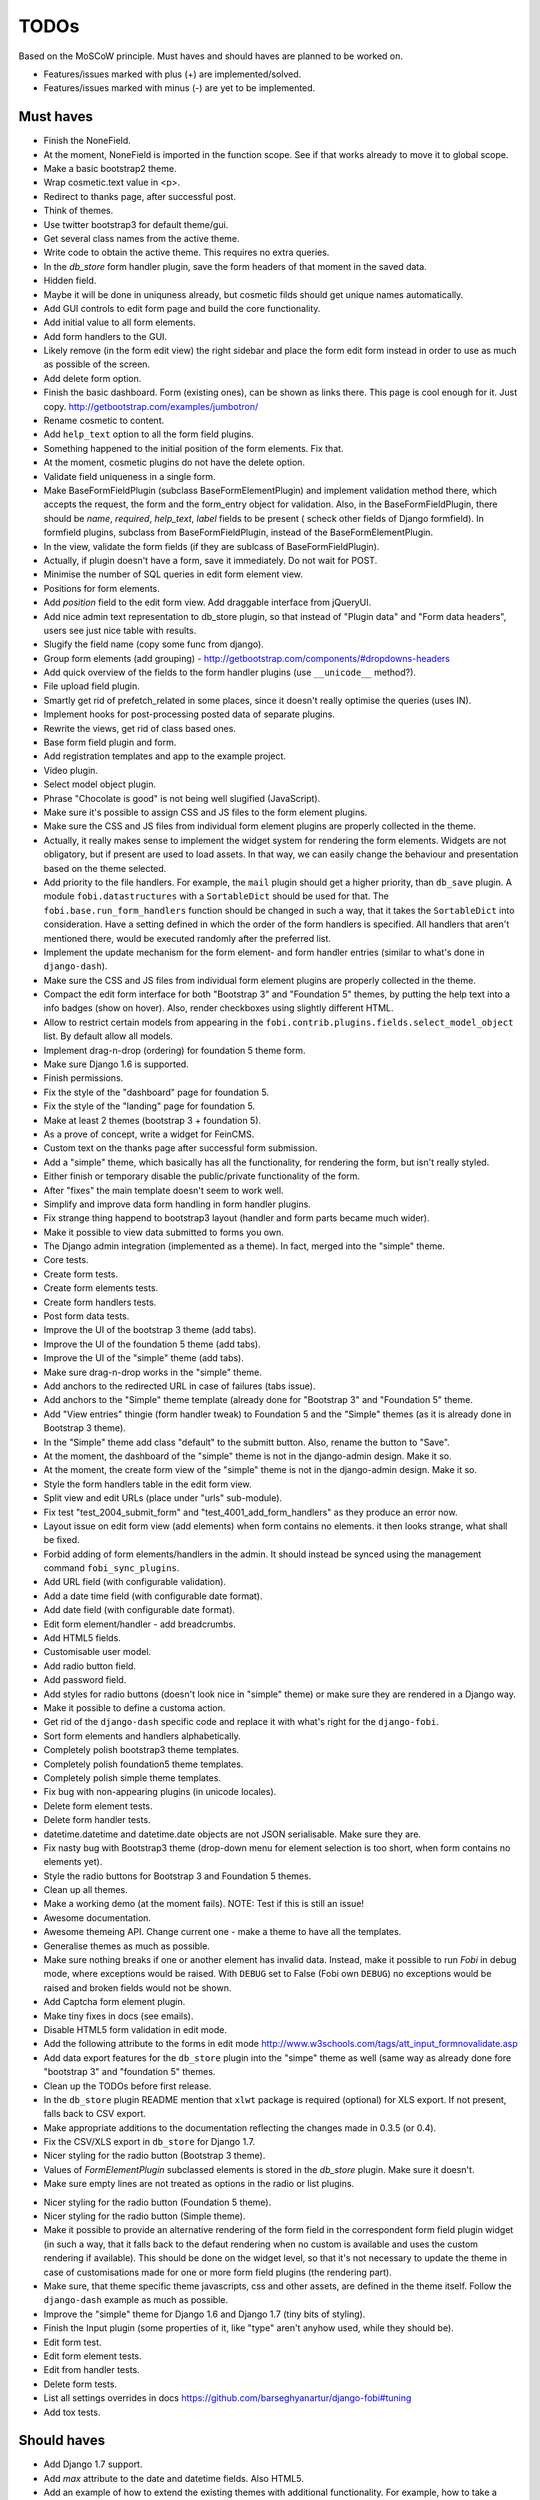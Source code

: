 ===============================================
TODOs
===============================================
Based on the MoSCoW principle. Must haves and should haves are planned to be
worked on.

* Features/issues marked with plus (+) are implemented/solved.
* Features/issues marked with minus (-) are yet to be implemented.

Must haves
===============================================
+ Finish the NoneField.
+ At the moment, NoneField is imported in the function scope. See if that works
  already to move
  it to global scope.
+ Make a basic bootstrap2 theme.
+ Wrap cosmetic.text value in <p>.
+ Redirect to thanks page, after successful post.
+ Think of themes.
+ Use twitter bootstrap3 for default theme/gui.
+ Get several class names from the active theme.
+ Write code to obtain the active theme. This requires no extra queries.
+ In the `db_store` form handler plugin, save the form headers of that moment
  in the saved data.
+ Hidden field.
+ Maybe it will be done in uniquness already, but cosmetic filds should get
  unique names automatically.
+ Add GUI controls to edit form page and build the core functionality.
+ Add initial value to all form elements.
+ Add form handlers to the GUI.
+ Likely remove (in the form edit view) the right sidebar and place the form
  edit form instead
  in order to use as much as possible of the screen.
+ Add delete form option.
+ Finish the basic dashboard. Form (existing ones), can be shown as links
  there. This page is
  cool enough for it. Just copy. http://getbootstrap.com/examples/jumbotron/
+ Rename cosmetic to content.
+ Add ``help_text`` option to all the form field plugins.
+ Something happened to the initial position of the form elements. Fix that.
+ At the moment, cosmetic plugins do not have the delete option.
+ Validate field uniqueness in a single form.
+ Make BaseFormFieldPlugin (subclass BaseFormElementPlugin) and implement
  validation method there, which accepts the request, the form and the
  form_entry object for validation. Also, in the BaseFormFieldPlugin, there
  should be `name`, `required`, `help_text`, `label` fields to be present (
  scheck other fields of Django formfield). In formfield plugins, subclass
  from BaseFormFieldPlugin, instead of the BaseFormElementPlugin.
+ In the view, validate the form fields (if they are sublcass of
  BaseFormFieldPlugin).
+ Actually, if plugin doesn't have a form, save it immediately. Do not wait
  for POST.
+ Minimise the number of SQL queries in edit form element view.
+ Positions for form elements.
+ Add `position` field to the edit form view. Add draggable interface from
  jQueryUI.
+ Add nice admin text representation to db_store plugin, so that instead
  of "Plugin data"
  and "Form data headers", users see just nice table with results.
+ Slugify the field name (copy some func from django).
+ Group form elements (add grouping) - http://getbootstrap.com/components/#dropdowns-headers
+ Add quick overview of the fields to the form handler plugins (use
  ``__unicode__`` method?).
+ File upload field plugin.
+ Smartly get rid of prefetch_related in some places, since it doesn't 
  really optimise the queries (uses IN).
+ Implement hooks for post-processing posted data of separate plugins.
+ Rewrite the views, get rid of class based ones.
+ Base form field plugin and form.
+ Add registration templates and app to the example project.
+ Video plugin.
+ Select model object plugin.
+ Phrase "Chocolate is good" is not being well slugified (JavaScript).
+ Make sure it's possible to assign CSS and JS files to the form element
  plugins.
+ Make sure the CSS and JS files from individual form element plugins are 
  properly collected in the theme.
+ Actually, it really makes sense to implement the widget system for 
  rendering the form elements. Widgets are not obligatory, but if present
  are used to load assets. In that way, we can easily change the behaviour
  and presentation based on the theme selected.
+ Add priority to the file handlers. For example, the ``mail`` plugin 
  should get a higher priority, than ``db_save`` plugin. A module
  ``fobi.datastructures`` with a ``SortableDict`` should be used for that.
  The ``fobi.base.run_form_handlers`` function should be changed in such a way,
  that it takes the ``SortableDict`` into consideration. Have a setting
  defined in which the order of the form handlers is specified. All handlers
  that aren't mentioned there, would be executed randomly after the
  preferred list.
+ Implement the update mechanism for the form element- and form handler 
  entries (similar to what's done in ``django-dash``).
+ Make sure the CSS and JS files from individual form element plugins are 
  properly collected in the theme.
+ Compact the edit form interface for both "Bootstrap 3" and 
  "Foundation 5" themes, by putting the help text into a info badges (show
  on hover). Also, render checkboxes using slightly different HTML.
+ Allow to restrict certain models from appearing in the 
  ``fobi.contrib.plugins.fields.select_model_object`` list. By default allow
  all models.
+ Implement drag-n-drop (ordering) for foundation 5 theme form.
+ Make sure Django 1.6 is supported.
+ Finish permissions.
+ Fix the style of the "dashboard" page for foundation 5.
+ Fix the style of the "landing" page for foundation 5.
+ Make at least 2 themes (bootstrap 3 + foundation 5).
+ As a prove of concept, write a widget for FeinCMS.
+ Custom text on the thanks page after successful form submission.
+ Add a "simple" theme, which basically has all the functionality, for
  rendering the form, but isn't really styled.
+ Either finish or temporary disable the public/private functionality of
  the form.
+ After "fixes" the main template doesn't seem to work well.
+ Simplify and improve data form handling in form handler plugins.
+ Fix strange thing happend to bootstrap3 layout (handler and form parts
  became much wider).
+ Make it possible to view data submitted to forms you own.
+ The Django admin integration (implemented as a theme). In fact, merged into
  the "simple" theme.
+ Core tests.
+ Create form tests.
+ Create form elements tests.
+ Create form handlers tests.
+ Post form data tests.
+ Improve the UI of the bootstrap 3 theme (add tabs).
+ Improve the UI of the foundation 5 theme (add tabs).
+ Improve the UI of the "simple" theme (add tabs).
+ Make sure drag-n-drop works in the "simple"  theme.
+ Add anchors to the redirected URL in case of failures (tabs issue).
+ Add anchors to the "Simple" theme template (already done for "Bootstrap 3"
  and "Foundation 5" theme.
+ Add "View entries" thingie (form handler tweak) to Foundation 5 and
  the "Simple" themes (as it is already done in Bootstrap 3 theme).
+ In the "Simple" theme add class "default" to the submitt button. Also, rename 
  the button to "Save".
+ At the moment, the dashboard of the "simple" theme is not in the
  django-admin design. Make it so.
+ At the moment, the create form view of the "simple" theme is not in the
  django-admin design. Make it so.
+ Style the form handlers table in the edit form view.
+ Split view and edit URLs (place under "urls" sub-module).
+ Fix test "test_2004_submit_form" and "test_4001_add_form_handlers" as they
  produce an error now.
+ Layout issue on edit form view (add elements) when form contains no
  elements. it then looks strange, what shall be fixed.
+ Forbid adding of form elements/handlers in the admin. It should instead
  be synced using the management command ``fobi_sync_plugins``.
+ Add URL field (with configurable validation).
+ Add a date time field (with configurable date format).
+ Add date field (with configurable date format).
+ Edit form element/handler - add breadcrumbs.
+ Add HTML5 fields.
+ Customisable user model.
+ Add radio button field.
+ Add password field.
+ Add styles for radio buttons (doesn't look nice in "simple" theme) or
  make sure they are rendered in a Django way.
+ Make it possible to define a customa action.
+ Get rid of the ``django-dash`` specific code and replace it with what's
  right for the ``django-fobi``.
+ Sort form elements and handlers alphabetically.
+ Completely polish bootstrap3 theme templates.
+ Completely polish foundation5 theme templates.
+ Completely polish simple theme templates.
+ Fix bug with non-appearing plugins (in unicode locales).
+ Delete form element tests.
+ Delete form handler tests.
+ datetime.datetime and datetime.date objects are not JSON serialisable.
  Make sure they are.
+ Fix nasty bug with Bootstrap3 theme (drop-down menu for element selection
  is too short, when form contains no elements yet).
+ Style the radio buttons for Bootstrap 3 and Foundation 5 themes.
+ Clean up all themes.
+ Make a working demo (at the moment fails). NOTE: Test if this is still an
  issue!
+ Awesome documentation.
+ Awesome themeing API. Change current one - make a theme to have all the
  templates.
+ Generalise themes as much as possible.
+ Make sure nothing breaks if one or another element has invalid data.
  Instead, make it possible to run `Fobi` in debug mode, where exceptions
  would be raised. With ``DEBUG`` set to False (Fobi own ``DEBUG``) no
  exceptions would be raised and broken fields would not be shown.
+ Add Captcha form element plugin.
+ Make tiny fixes in docs (see emails).
+ Disable HTML5 form validation in edit mode.
+ Add the following attribute to the forms in edit mode
  http://www.w3schools.com/tags/att_input_formnovalidate.asp
+ Add data export features for the ``db_store`` plugin into the "simpe"
  theme as well (same way as already done fore "bootstrap 3" and
  "foundation 5" themes.
+ Clean up the TODOs before first release.
+ In the ``db_store`` plugin README mention that ``xlwt`` package is
  required (optional) for XLS export. If not present, falls back to
  CSV export.
+ Make appropriate additions to the documentation reflecting the changes
  made in 0.3.5 (or 0.4).
+ Fix the CSV/XLS export in ``db_store`` for Django 1.7.
+ Nicer styling for the radio button (Bootstrap 3 theme).
+ Values of `FormElementPlugin` subclassed elements is stored in the `db_store`
  plugin. Make sure it doesn't.
+ Make sure empty lines are not treated as options in the radio or list
  plugins.
- Nicer styling for the radio button (Foundation 5 theme).
- Nicer styling for the radio button (Simple theme).
- Make it possible to provide an alternative rendering of the form field
  in the correspondent form field plugin widget (in such a way, that it
  falls back to the defaut rendering when no custom is available and
  uses the custom rendering if available). This should be done on the
  widget level, so that it's not necessary to update the theme in case of
  customisations made for one or more form field plugins (the rendering
  part).
- Make sure, that theme specific theme javascripts, css and other assets,
  are defined in the theme itself. Follow the ``django-dash``
  example as much as possible.
- Improve the "simple" theme for Django 1.6 and Django 1.7 (tiny bits of 
  styling).
- Finish the Input plugin (some properties of it, like "type" aren't anyhow
  used, while they should be).
- Edit form test.
- Edit form element tests.
- Edit from handler tests.
- Delete form tests.
- List all settings overrides in docs https://github.com/barseghyanartur/django-fobi#tuning
- Add tox tests.

Should haves
===============================================
+ Add Django 1.7 support.
+ Add `max` attribute to the date and datetime fields. Also HTML5.
+ Add an example of how to extend the existing themes with additional
  functionality. For example, how to take a Bootstrap 3 theme, extend it
  by giving it another name and actually giving a custom look to the view
  form template.
+ Make it possible to use a custom user model.
+ Improve the "Simple" theme (Django admin integration part).
+ Place a basic README.rst in each plugin.
+ As another prove of concept, write an integration app for Django-CMS.
+ Add data export features to ``db_store`` plugin.
+ Make 3 base templates for the DjangoCMS integration app. Save things in 
  settings and make the template to be chosen depending on the fobi_theme (
  likely, move the declation of the FOBI_THEME above the declaration of the
  Django-CMS templates).
+ Improve the Django-CMS integration app (make sure it works with
  Django-CMS < 3.0).
+ Add a honeypot field.
+ Move the Captcha field into a separate ``security`` sub module.
+ Rename the ``birthday`` field to ``date_drop_down`` field.
+ At the moment Captcha data is also being saved (db_store form handler).
  Think of fixing that by allowing to exclude certain fields from being
  processed by form handlers.
- Make a real ``birthday`` field (with no year selection).
- Make it possible to use something else than Django's ORM (django-mongoengine,
  SQLAlchemy).
- Fix the view saved form entries template (nicer look) for Foundation 5
  theme.
- Fix the ``input_format`` option in the date and datetime fields.
- Finish form importers concept and the MailChimp form importer plugin.
- Make sure it's possible to assign CSS and JS files to the form handler
  plugins.
- Think of making it possible to change (or even better - regenerate) the
  form slug (preferrably - yes).
- In the widget for FeinCMS make sure to list the usernames along with
  the form names.
- Repeat for the form callbacks the same what's already done to prioritise 
  the form handlers execution order.
- Finish the template tag ``get_form_field_type`` which should get the
  field type of the field given.
- Think of a different URL strategy. Perhaps not a bad idea to have a 
  username mentioned in the path, so that the forms are tracked by their
  unique pair (username, slug). That would make the URLs more semantic (
  "barseghyanartur/test-form-1" instead of "test-form-1-N").
- Once the form ordering has been changed, show a message and warn if user 
  is about to leave the page without saving the changes.
- In ``db_store` plugin, at the moment if labels are not unique, some data 
  loss happens. Either, make the labels unique in a single form or avoid data
  loss in some other way.
- Make it possible to create fieldsets (implement as containers).
- Think of adding hooks so that custom actions are possible without template
  changes (for example, add a new import app for importing the forms from
  MailChimp).
- Add a management command to remove broken form elements.
- Think of making putting several actions (repair) into the management
  interface (UI).
- Make Django's CSRF validation optional.
- Make sure a better (SEO) URLs can be used in intergration packages (at
  least the FeinCMS).

Could haves
===============================================
+ Add Dutch translation.
+ Add Russian translation.
+ Add more HTML5 fields?
- Make it possible for themes to override the ``fobi.forms.FormEntryForm``
  form?
- Make it possible to design a form based on existing models.
- Make sure that the form view return can be overridden?
- Add datetime range and date range fields.
- Add a property "allow_multiple" to the form handlers, for form handlers.
- Make a django theme for jQuery UI.
- Base fieldset. Allow users to add more than one field to a fieldset.
- Make it possible (just checkbox) to set a fieldset as clonable.
- Confugure defaults values of each plugin in projects' settings module.
- TinyMCE form element cosmetic plugin.
- In the cosmetic image plugin, render the sized image.
- Add Armenian translation.
- Finish select multiple model objects plugin (issue with processing form data
  on form submit).
- Add option to redirect to another page.
- Conditional inputs.
- Form wizards (combine forms with each other, having one at a step, finally -
  send it all as one).
- Perhaps, completely re-write the base template for the foundation 5 theme?

Would haves
===============================================
